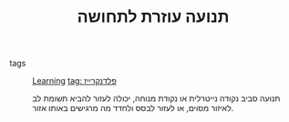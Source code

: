 :PROPERTIES:
:ID:       20210627T195203.782380
:END:
#+TITLE: תנועה עוזרת לתחושה
 - tags :: [[id:20210627T195202.037575][Learning]] [[id:20210627T195219.786272][tag: פלדנקרייז]]

   תנועה סביב נקודה נייטרלית או נקודת מנוחה, יכולה לעזור להביא תשומת לב לאיזור מסוים,
   או לעזור לבסס ולחדד מה מרגישים באותו אזור.


